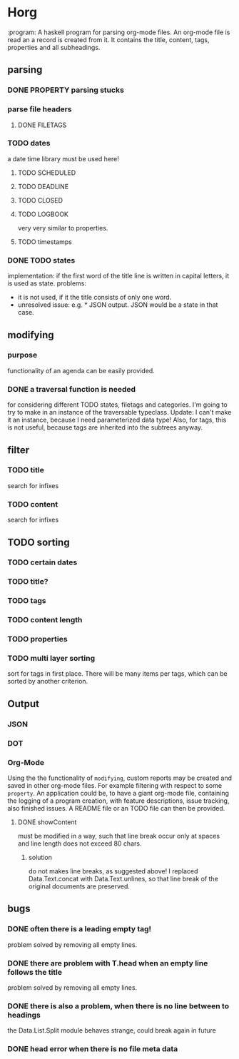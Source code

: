 #+FILETAGS: :test: 
* Horg
  :program:
  A haskell program for parsing org-mode files. An org-mode file is read an
  a record is created from it. It contains the title, content, tags, 
  properties and all subheadings.
** parsing
*** DONE PROPERTY parsing stucks
*** parse file headers
**** DONE FILETAGS
*** TODO dates
    a date time library must be used here!
**** TODO SCHEDULED
**** TODO DEADLINE
**** TODO CLOSED
**** TODO LOGBOOK
     very very similar to properties.
**** TODO timestamps
*** DONE TODO states
    implementation: if the first word of the title line is written in capital 
    letters, it is used as state.
    problems:
    - it is not used, if it the title consists of only one word.
    - unresolved issue: e.g. * JSON output. JSON would be a state in that 
      case.

** modifying
*** purpose
    functionality of an agenda can be easily provided.
*** DONE a traversal function is needed
    for considering different TODO states, filetags and categories. I'm going 
    to try to make in an instance of the traversable typeclass.
    Update:
    I can't make it an instance, because I need parameterized data type!
    Also, for tags, this is not useful, because tags are inherited into the 
    subtrees anyway.
** filter
*** TODO title
    search for infixes
*** TODO content
    search for infixes
** TODO sorting
*** TODO certain dates
*** TODO title?
*** TODO tags
*** TODO content length
*** TODO properties
*** TODO multi layer sorting
    sort for tags in first place. There will be many items per tags, which can 
    be sorted by another criterion.
** Output
*** JSON
*** DOT
*** Org-Mode
    Using the the functionality of =modifying=, custom reports may be created 
    and saved in other org-mode files. For example filtering with respect to 
    some =property=. An application could be, to have a giant org-mode file, 
    containing the logging of a program creation, with feature descriptions, 
    issue tracking, also finished issues. A README file or an TODO file can 
    then be provided.
**** DONE showContent
     must be modified in a way, such that line break occur only at spaces and 
     line length does not exceed 80 chars.
***** solution
      do not makes line breaks, as suggested above! I replaced 
      Data.Text.concat with Data.Text.unlines, so that line break of the 
      original documents are preserved.
** bugs
*** DONE often there is a leading empty tag!
    problem solved by removing all empty lines.
*** DONE there are problem with T.head when an empty line follows the title
    problem solved by removing all empty lines.
*** DONE there is also a problem, when there is no line between to headings
    the Data.List.Split module behaves strange, could break again in future
*** DONE head error when there is no file meta data
